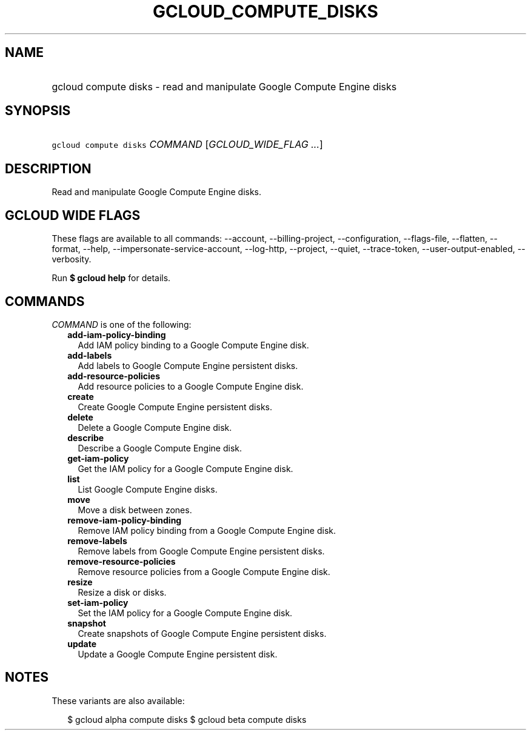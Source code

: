 
.TH "GCLOUD_COMPUTE_DISKS" 1



.SH "NAME"
.HP
gcloud compute disks \- read and manipulate Google Compute Engine disks



.SH "SYNOPSIS"
.HP
\f5gcloud compute disks\fR \fICOMMAND\fR [\fIGCLOUD_WIDE_FLAG\ ...\fR]



.SH "DESCRIPTION"

Read and manipulate Google Compute Engine disks.



.SH "GCLOUD WIDE FLAGS"

These flags are available to all commands: \-\-account, \-\-billing\-project,
\-\-configuration, \-\-flags\-file, \-\-flatten, \-\-format, \-\-help,
\-\-impersonate\-service\-account, \-\-log\-http, \-\-project, \-\-quiet,
\-\-trace\-token, \-\-user\-output\-enabled, \-\-verbosity.

Run \fB$ gcloud help\fR for details.



.SH "COMMANDS"

\f5\fICOMMAND\fR\fR is one of the following:

.RS 2m
.TP 2m
\fBadd\-iam\-policy\-binding\fR
Add IAM policy binding to a Google Compute Engine disk.

.TP 2m
\fBadd\-labels\fR
Add labels to Google Compute Engine persistent disks.

.TP 2m
\fBadd\-resource\-policies\fR
Add resource policies to a Google Compute Engine disk.

.TP 2m
\fBcreate\fR
Create Google Compute Engine persistent disks.

.TP 2m
\fBdelete\fR
Delete a Google Compute Engine disk.

.TP 2m
\fBdescribe\fR
Describe a Google Compute Engine disk.

.TP 2m
\fBget\-iam\-policy\fR
Get the IAM policy for a Google Compute Engine disk.

.TP 2m
\fBlist\fR
List Google Compute Engine disks.

.TP 2m
\fBmove\fR
Move a disk between zones.

.TP 2m
\fBremove\-iam\-policy\-binding\fR
Remove IAM policy binding from a Google Compute Engine disk.

.TP 2m
\fBremove\-labels\fR
Remove labels from Google Compute Engine persistent disks.

.TP 2m
\fBremove\-resource\-policies\fR
Remove resource policies from a Google Compute Engine disk.

.TP 2m
\fBresize\fR
Resize a disk or disks.

.TP 2m
\fBset\-iam\-policy\fR
Set the IAM policy for a Google Compute Engine disk.

.TP 2m
\fBsnapshot\fR
Create snapshots of Google Compute Engine persistent disks.

.TP 2m
\fBupdate\fR
Update a Google Compute Engine persistent disk.


.RE
.sp

.SH "NOTES"

These variants are also available:

.RS 2m
$ gcloud alpha compute disks
$ gcloud beta compute disks
.RE

